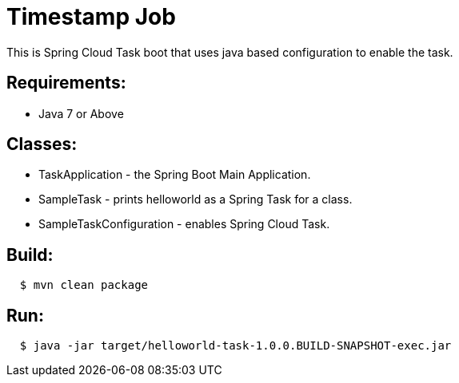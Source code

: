 = Timestamp Job

This is Spring Cloud Task boot that uses java based configuration to enable the task.

== Requirements:

* Java 7 or Above

== Classes:

* TaskApplication - the Spring Boot Main Application.
* SampleTask - prints helloworld as a Spring Task for a class.
* SampleTaskConfiguration - enables Spring Cloud Task.

== Build:

[source,shell,indent=2]
----
$ mvn clean package
----

== Run:

[source,shell,indent=2]
----
$ java -jar target/helloworld-task-1.0.0.BUILD-SNAPSHOT-exec.jar
----
